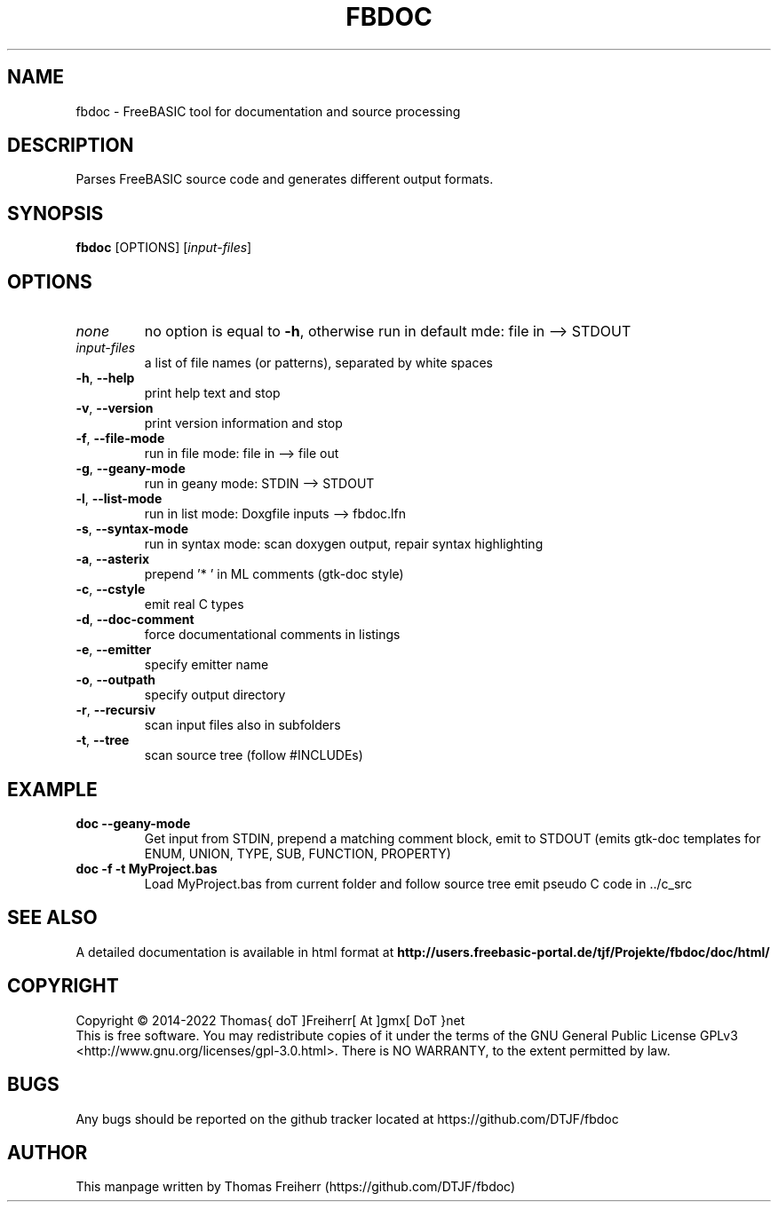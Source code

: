 .TH FBDOC 1 "2018-09-02" "FreeBASIC documentation tool"
.SH NAME
fbdoc \- FreeBASIC tool for documentation and source processing
.SH DESCRIPTION
Parses FreeBASIC source code and generates different output formats.
.SH SYNOPSIS
.B fbdoc \fR[OPTIONS] [\fIinput-files\fR]
.
.SH OPTIONS
.TP
.I none\fR
no option is equal to \fB\-h\fR, otherwise run in default mde: file in --> STDOUT
.TP
.I input-files\fR
a list of file names (or patterns), separated by white spaces
.TP
\fB\-h\fR, \fB\--help\fR
print help text and stop
.TP
\fB\-v\fR, \fB\--version\fR
print version information and stop
.TP
\fB\-f\fR, \fB\--file-mode\fR
run in file mode: file in --> file out
.TP
\fB\-g\fR, \fB\--geany-mode\fR
run in geany mode: STDIN --> STDOUT
.TP
\fB\-l\fR, \fB\--list-mode\fR
run in list mode: Doxgfile inputs --> fbdoc.lfn
.TP
\fB\-s\fR, \fB\--syntax-mode\fR
run in syntax mode: scan doxygen output, repair syntax highlighting
.TP
\fB\-a\fR, \fB\--asterix\fR
prepend '* ' in ML comments (gtk-doc style)
.TP
\fB\-c\fR, \fB\--cstyle\fR
emit real C types
.TP
\fB\-d\fR, \fB\--doc-comment\fR
force documentational comments in listings
.TP
\fB\-e\fR, \fB\--emitter\fR
specify emitter name
.TP
\fB\-o\fR, \fB\--outpath\fR
specify output directory
.TP
\fB\-r\fR, \fB\--recursiv\fR
scan input files also in subfolders
.TP
\fB\-t\fR, \fB\--tree\fR
scan source tree (follow #INCLUDEs)

.SH EXAMPLE
.TP
\fB\fbdoc --geany-mode\fR
Get input from STDIN, prepend a matching comment block, emit to STDOUT
(emits gtk-doc templates for ENUM, UNION, TYPE, SUB, FUNCTION, PROPERTY)
.TP
\fB\fbdoc -f -t MyProject.bas\fR
Load MyProject.bas from current folder and follow source tree emit
pseudo C code in ../c_src
.SH "SEE ALSO"
A detailed documentation is available in html format at
.B
http://users.freebasic-portal.de/tjf/Projekte/fbdoc/doc/html/
.SH COPYRIGHT
Copyright \(co 2014\-2022 Thomas{ doT ]Freiherr[ At ]gmx[ DoT }net
.br
This is free software.  You may redistribute copies of it under the terms of
the GNU General Public License GPLv3 <http://www.gnu.org/licenses/gpl-3.0.html>.
There is NO WARRANTY, to the extent permitted by law.
.SH BUGS
Any bugs should be reported on the github tracker located at https://github.com/DTJF/fbdoc
.
.SH AUTHOR
This manpage written by Thomas Freiherr (https://github.com/DTJF/fbdoc)
